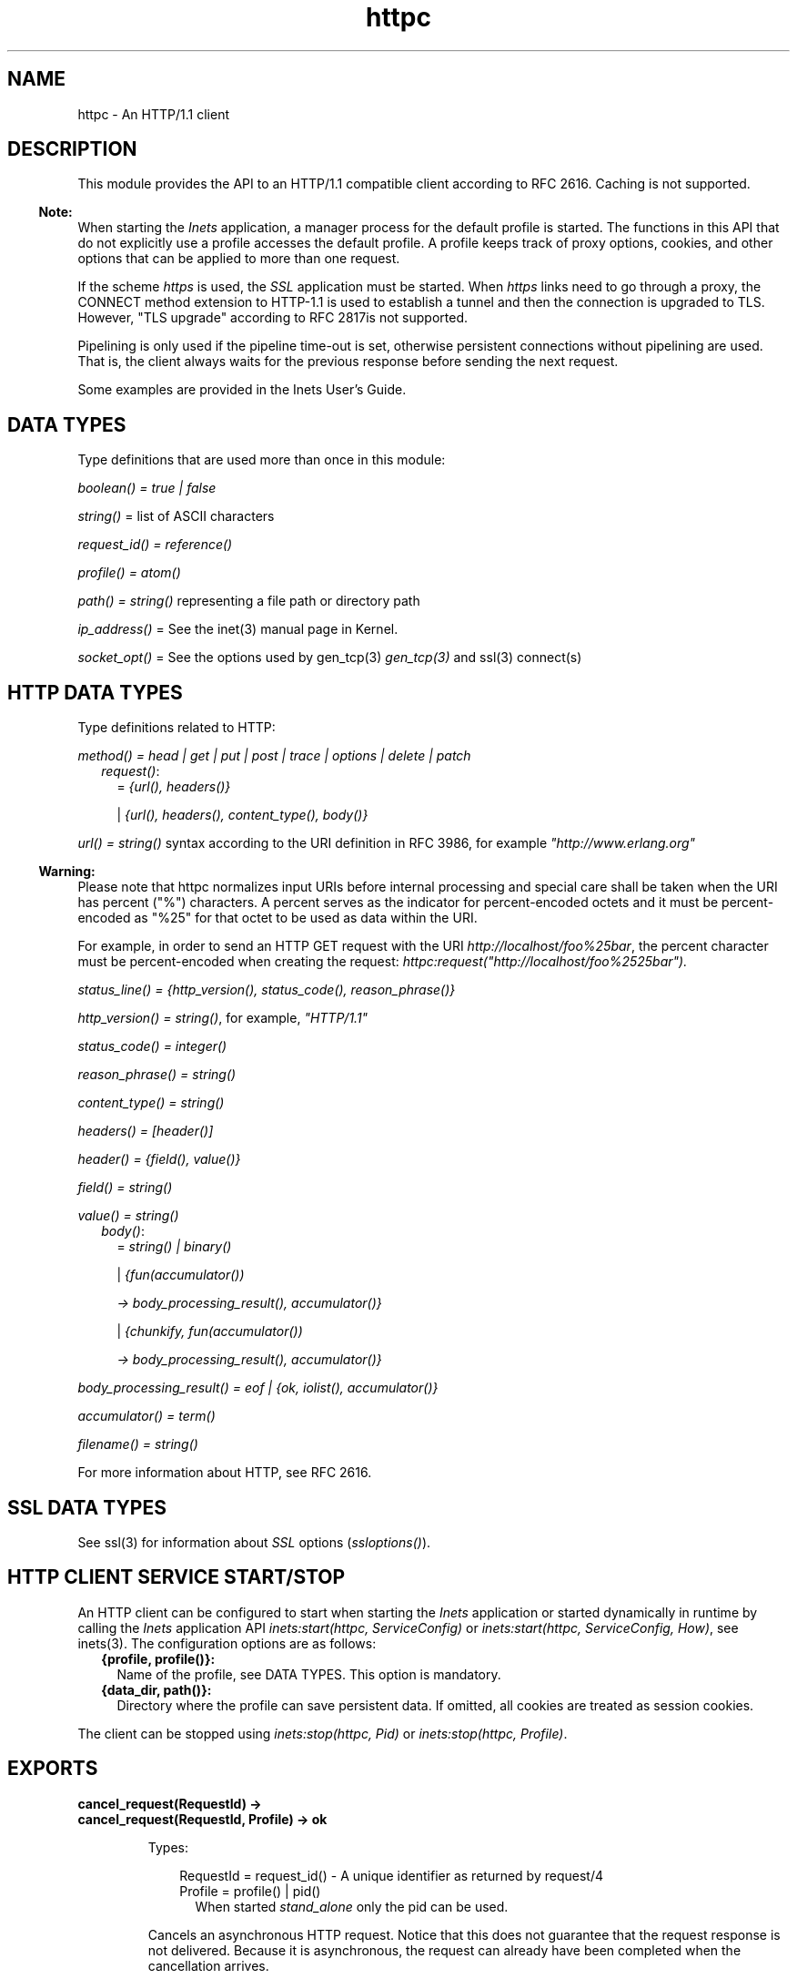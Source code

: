 .TH httpc 3 "inets 7.3" "Ericsson AB" "Erlang Module Definition"
.SH NAME
httpc \- An HTTP/1.1 client
.SH DESCRIPTION
.LP
This module provides the API to an HTTP/1\&.1 compatible client according to RFC 2616\&. Caching is not supported\&.
.LP

.RS -4
.B
Note:
.RE
When starting the \fIInets\fR\& application, a manager process for the default profile is started\&. The functions in this API that do not explicitly use a profile accesses the default profile\&. A profile keeps track of proxy options, cookies, and other options that can be applied to more than one request\&.
.LP
If the scheme \fIhttps\fR\& is used, the \fISSL\fR\& application must be started\&. When \fIhttps\fR\& links need to go through a proxy, the CONNECT method extension to HTTP-1\&.1 is used to establish a tunnel and then the connection is upgraded to TLS\&. However, "TLS upgrade" according to RFC 2817is not supported\&.
.LP
Pipelining is only used if the pipeline time-out is set, otherwise persistent connections without pipelining are used\&. That is, the client always waits for the previous response before sending the next request\&.

.LP
Some examples are provided in the Inets User\&'s Guide\&.
.SH "DATA TYPES"

.LP
Type definitions that are used more than once in this module:
.LP
\fIboolean() = true | false\fR\&
.LP
\fIstring()\fR\& = list of ASCII characters
.LP
\fIrequest_id() = reference()\fR\&
.LP
\fIprofile() = atom()\fR\&
.LP
\fIpath() = string()\fR\& representing a file path or directory path
.LP
\fIip_address()\fR\& = See the inet(3) manual page in Kernel\&.
.LP
\fIsocket_opt()\fR\& = See the options used by gen_tcp(3) \fIgen_tcp(3)\fR\& and ssl(3) connect(s)
.SH "HTTP DATA TYPES"

.LP
Type definitions related to HTTP:
.LP
\fImethod() = head | get | put | post | trace | options | delete | patch\fR\&
.RS 2
.TP 2
.B
\fIrequest()\fR\&:
= \fI{url(), headers()}\fR\&
.RS 2
.LP
| \fI{url(), headers(), content_type(), body()}\fR\&
.RE
.RE
.LP
\fIurl() = string()\fR\& syntax according to the URI definition in RFC 3986, for example \fI"http://www\&.erlang\&.org"\fR\&
.LP

.RS -4
.B
Warning:
.RE
Please note that httpc normalizes input URIs before internal processing and special care shall be taken when the URI has percent ("%") characters\&. A percent serves as the indicator for percent-encoded octets and it must be percent-encoded as "%25" for that octet to be used as data within the URI\&.
.LP
For example, in order to send an HTTP GET request with the URI \fIhttp://localhost/foo%25bar\fR\&, the percent character must be percent-encoded when creating the request: \fIhttpc:request("http://localhost/foo%2525bar")\&.\fR\& 

.LP
\fIstatus_line() = {http_version(), status_code(), reason_phrase()}\fR\&
.LP
\fIhttp_version() = string()\fR\&, for example, \fI"HTTP/1\&.1"\fR\&
.LP
\fIstatus_code() = integer()\fR\&
.LP
\fIreason_phrase() = string()\fR\&
.LP
\fIcontent_type() = string()\fR\&
.LP
\fIheaders() = [header()]\fR\&
.LP
\fIheader() = {field(), value()}\fR\&
.LP
\fIfield() = string()\fR\&
.LP
\fIvalue() = string()\fR\&
.RS 2
.TP 2
.B
\fIbody()\fR\&:
= \fIstring() | binary()\fR\&
.RS 2
.LP
| \fI{fun(accumulator())\fR\&
.RE
.RS 2
.LP
\fI -> body_processing_result(), accumulator()}\fR\&
.RE
.RS 2
.LP
| \fI{chunkify, fun(accumulator())\fR\&
.RE
.RS 2
.LP
\fI -> body_processing_result(), accumulator()}\fR\&
.RE
.RE
.LP
\fIbody_processing_result() = eof | {ok, iolist(), accumulator()}\fR\&
.LP
\fIaccumulator() = term()\fR\&
.LP
\fIfilename() = string()\fR\&
.LP
For more information about HTTP, see RFC 2616\&.
.SH "SSL DATA TYPES"

.LP
See ssl(3) for information about \fISSL\fR\& options (\fIssloptions()\fR\&)\&.
.SH "HTTP CLIENT SERVICE START/STOP"

.LP
An HTTP client can be configured to start when starting the \fIInets\fR\& application or started dynamically in runtime by calling the \fIInets\fR\& application API \fIinets:start(httpc, ServiceConfig)\fR\& or \fIinets:start(httpc, ServiceConfig, How)\fR\&, see inets(3)\&. The configuration options are as follows:
.RS 2
.TP 2
.B
{profile, profile()}:
Name of the profile, see DATA TYPES\&. This option is mandatory\&.
.TP 2
.B
{data_dir, path()}:
Directory where the profile can save persistent data\&. If omitted, all cookies are treated as session cookies\&.
.RE
.LP
The client can be stopped using \fIinets:stop(httpc, Pid)\fR\& or \fIinets:stop(httpc, Profile)\fR\&\&.
.SH EXPORTS
.LP
.B
cancel_request(RequestId) ->
.br
.B
cancel_request(RequestId, Profile) -> ok
.br
.RS
.LP
Types:

.RS 3
RequestId = request_id() - A unique identifier as returned by request/4
.br
Profile = profile() | pid()
.br
.RS 2
When started \fIstand_alone\fR\& only the pid can be used\&.
.RE
.RE
.RE
.RS
.LP
Cancels an asynchronous HTTP request\&. Notice that this does not guarantee that the request response is not delivered\&. Because it is asynchronous, the request can already have been completed when the cancellation arrives\&.
.RE
.LP
.B
cookie_header(Url) -> 
.br
.B
cookie_header(Url, Profile | Opts) -> header() | {error, Reason}
.br
.B
cookie_header(Url, Opts, Profile) -> header() | {error, Reason}
.br
.RS
.LP
Types:

.RS 3
Url = url()
.br
Opts = [cookie_header_opt()]
.br
Profile = profile() | pid()
.br
.RS 2
When started \fIstand_alone\fR\&\&.
.RE
cookie_header_opt() = {ipv6_host_with_brackets, boolean()}
.br
.RE
.RE
.RS
.LP
Returns the cookie header that would have been sent when making a request to \fIUrl\fR\& using profile \fIProfile\fR\&\&. If no profile is specified, the default profile is used\&.
.LP
Option \fIipv6_host_with_bracket\fR\& deals with how to parse IPv6 addresses\&. For details, see argument \fIOptions\fR\& of request/[4,5]\&.
.RE
.LP
.B
get_options(OptionItems) -> {ok, Values} | {error, Reason}
.br
.B
get_options(OptionItems, Profile) -> {ok, Values} | {error, Reason}
.br
.RS
.LP
Types:

.RS 3
OptionItems = all | [option_item()]
.br
option_item() = proxy | https_proxy | max_sessions | keep_alive_timeout | max_keep_alive_length | pipeline_timeout | max_pipeline_length | cookies | ipfamily | ip | port | socket_opts | verbose | unix_socket
.br
Profile = profile() | pid()
.br
.RS 2
When started \fIstand_alone\fR\& only the pid can used\&.
.RE
Values = [{option_item(), term()}]
.br
Reason = term()
.br
.RE
.RE
.RS
.LP
Retrieves the options currently used by the client\&.
.RE
.LP
.B
info() -> list()
.br
.B
info(Profile) -> list()
.br
.RS
.LP
Types:

.RS 3
Profile = profile() | pid()
.br
.RS 2
When started \fIstand_alone\fR\& only the pid can be used\&.
.RE
.RE
.RE
.RS
.LP
Produces a list of miscellaneous information\&. Intended for debugging\&. If no profile is specified, the default profile is used\&.
.RE
.LP
.B
reset_cookies() -> void()
.br
.B
reset_cookies(Profile) -> void()
.br
.RS
.LP
Types:

.RS 3
Profile = profile() | pid()
.br
.RS 2
When started \fIstand_alone\fR\& only the pid can be used\&.
.RE
.RE
.RE
.RS
.LP
Resets (clears) the cookie database for the specified \fIProfile\fR\&\&. If no profile is specified the default profile is used\&.
.RE
.LP
.B
request(Url) -> 
.br
.B
request(Url, Profile) -> {ok, Result} | {error, Reason}
.br
.RS
.LP
Types:

.RS 3
Url = url()
.br
Result = {status_line(), headers(), Body} | {status_code(), Body} | request_id()
.br
Body = string() | binary()
.br
Profile = profile() | pid()
.br
.RS 2
When started \fIstand_alone\fR\& only the pid can be used\&.
.RE
Reason = term()
.br
.RE
.RE
.RS
.LP
Equivalent to \fIhttpc:request(get, {Url, []}, [], [])\fR\&\&.
.RE
.LP
.B
request(Method, Request, HTTPOptions, Options) ->
.br
.B
request(Method, Request, HTTPOptions, Options, Profile) -> {ok, Result} | {ok, saved_to_file} | {error, Reason}
.br
.RS
.LP
Types:

.RS 3
Method = method()
.br
Request = request()
.br
HTTPOptions = http_options()
.br
http_options() = [http_option()]
.br
http_option() = {timeout, timeout()} | {connect_timeout, timeout()} | {ssl, ssloptions()} | {essl, ssloptions()} | {autoredirect, boolean()} | {proxy_auth, {userstring(), passwordstring()}} | {version, http_version()} | {relaxed, boolean()}
.br
timeout() = integer() >= 0 | infinity
.br
Options = options()
.br
options() = [option()]
.br
option() = {sync, boolean()} | {stream, stream_to()} | {body_format, body_format()} | {full_result, boolean()} | {headers_as_is, boolean() | {socket_opts, socket_opts()} | {receiver, receiver()} | {ipv6_host_with_brackets, boolean()}
.br
stream_to() = none | self | {self, once} | filename()
.br
socket_opts() = [socket_opt()]
.br
receiver() = pid() | function()/1 | {Module, Function, Args}
.br
Module = atom()
.br
Function = atom()
.br
Args = list()
.br
body_format() = string | binary
.br
Result = {status_line(), headers(), Body} | {status_code(), Body} | request_id()
.br
Body = string() | binary()
.br
Profile = profile() | pid()
.br
.RS 2
When started \fIstand_alone\fR\& only the pid can be used\&.
.RE
Reason = term()
.br
.RE
.RE
.RS
.LP
Sends an HTTP request\&. The function can be both synchronous and asynchronous\&. In the latter case, the function returns \fI{ok, RequestId}\fR\& and then the information is delivered to the \fIreceiver\fR\& depending on that value\&.
.LP
HTTP option (\fIhttp_option()\fR\&) details:
.RS 2
.TP 2
.B
\fItimeout\fR\&:
Time-out time for the request\&.
.RS 2
.LP
The clock starts ticking when the request is sent\&.
.RE
.RS 2
.LP
Time is in milliseconds\&.
.RE
.RS 2
.LP
Default is \fIinfinity\fR\&\&.
.RE
.TP 2
.B
\fIconnect_timeout\fR\&:
Connection time-out time, used during the initial request, when the client is \fIconnecting\fR\& to the server\&.
.RS 2
.LP
Time is in milliseconds\&.
.RE
.RS 2
.LP
Default is the value of option \fItimeout\fR\&\&.
.RE
.TP 2
.B
\fIssl\fR\&:
This is the \fISSL/TLS\fR\& connectin configuration option\&.
.RS 2
.LP
Defaults to \fI[]\fR\&\&. See ssl:connect/[2,3,4] for available options\&.
.RE
.TP 2
.B
\fIautoredirect\fR\&:
The client automatically retrieves the information from the new URI and returns that as the result, instead of a 30X-result code\&.
.RS 2
.LP
For some 30X-result codes, automatic redirect is not allowed\&. In these cases the 30X-result is always returned\&.
.RE
.RS 2
.LP
Default is \fItrue\fR\&\&.
.RE
.TP 2
.B
\fIproxy_auth\fR\&:
A proxy-authorization header using the provided username and password is added to the request\&.
.TP 2
.B
\fIversion\fR\&:
Can be used to make the client act as an \fIHTTP/1\&.0\fR\& client\&. By default this is an \fIHTTP/1\&.1\fR\& client\&. When using \fIHTTP/1\&.0\fR\& persistent connections are not used\&.
.RS 2
.LP
Default is the string \fI"HTTP/1\&.1"\fR\&\&.
.RE
.TP 2
.B
\fIrelaxed\fR\&:
If set to \fItrue\fR\&, workarounds for known server deviations from the HTTP-standard are enabled\&.
.RS 2
.LP
Default is \fIfalse\fR\&\&.
.RE
.RE
.LP
Option (\fIoption()\fR\&) details:
.RS 2
.TP 2
.B
\fIsync\fR\&:
Option for the request to be synchronous or asynchronous\&.
.RS 2
.LP
Default is \fItrue\fR\&\&.
.RE
.TP 2
.B
\fIstream\fR\&:
Streams the body of a 200 or 206 response to the calling process or to a file\&. When streaming to the calling process using option \fIself\fR\&, the following stream messages are sent to that process: \fI{http, {RequestId, stream_start, Headers}}, {http, {RequestId, stream, BinBodyPart}}, and {http, {RequestId, stream_end, Headers}}\fR\&\&.
.RS 2
.LP
When streaming to the calling processes using option \fI{self, once}\fR\&, the first message has an extra element, that is, \fI{http, {RequestId, stream_start, Headers, Pid}}\fR\&\&. This is the process id to be used as an argument to \fIhttpc:stream_next/1\fR\& to trigger the next message to be sent to the calling process\&.
.RE
.RS 2
.LP
Notice that chunked encoding can add headers so that there are more headers in the \fIstream_end\fR\& message than in \fIstream_start\fR\&\&. When streaming to a file and the request is asynchronous, the message \fI{http, {RequestId, saved_to_file}}\fR\& is sent\&.
.RE
.RS 2
.LP
Default is \fInone\fR\&\&.
.RE
.TP 2
.B
\fIbody_format\fR\&:
Defines if the body is to be delivered as a string or binary\&. This option is only valid for the synchronous request\&.
.RS 2
.LP
Default is \fIstring\fR\&\&.
.RE
.TP 2
.B
\fIfull_result\fR\&:
Defines if a "full result" is to be returned to the caller (that is, the body, the headers, and the entire status line) or not (the body and the status code)\&.
.RS 2
.LP
Default is \fItrue\fR\&\&.
.RE
.TP 2
.B
\fIheaders_as_is\fR\&:
Defines if the headers provided by the user are to be made lower case or to be regarded as case sensitive\&.
.RS 2
.LP
The HTTP standard requires them to be case insensitive\&. Use this feature only if there is no other way to communicate with the server or for testing purpose\&. When this option is used, no headers are automatically added\&. All necessary headers must be provided by the user\&.
.RE
.RS 2
.LP
Default is \fIfalse\fR\&\&.
.RE
.TP 2
.B
\fIsocket_opts\fR\&:
Socket options to be used for this request\&.
.RS 2
.LP
Overrides any value set by function set_options\&.
.RE
.RS 2
.LP
The validity of the options is \fInot\fR\& checked by the HTTP client they are assumed to be correct and passed on to ssl application and inet driver, which may reject them if they are not correct\&.
.RE
.LP

.RS -4
.B
Note:
.RE
Persistent connections are not supported when setting the \fIsocket_opts\fR\& option\&. When \fIsocket_opts\fR\& is not set the current implementation assumes the requests to the same host, port combination will use the same socket options\&.

.RS 2
.LP
By default the socket options set by function set_options/[1,2] are used when establishing a connection\&.
.RE
.TP 2
.B
\fIreceiver\fR\&:
Defines how the client delivers the result of an asynchronous request (\fIsync\fR\& has the value \fIfalse\fR\&)\&.
.RS 2
.TP 2
.B
\fIpid()\fR\&:
Messages are sent to this process in the format \fI{http, ReplyInfo}\fR\&\&.
.TP 2
.B
\fIfunction/1\fR\&:
Information is delivered to the receiver through calls to the provided fun \fIReceiver(ReplyInfo)\fR\&\&.
.TP 2
.B
\fI{Module, Function, Args}\fR\&:
Information is delivered to the receiver through calls to the callback function \fIapply(Module, Function, [ReplyInfo | Args])\fR\&\&.
.RE
.RS 2
.LP
In all of these cases, \fIReplyInfo\fR\& has the following structure:
.RE
.LP
.nf

{RequestId, saved_to_file}
{RequestId, {error, Reason}}
{RequestId, Result}
{RequestId, stream_start, Headers}
{RequestId, stream_start, Headers, HandlerPid}
{RequestId, stream, BinBodyPart}
{RequestId, stream_end, Headers}
.fi
.RS 2
.LP
Default is the \fIpid\fR\& of the process calling the request function (\fIself()\fR\&)\&.
.RE
.TP 2
.B
\fIipv6_host_with_brackets\fR\&:
Defines when parsing the Host-Port part of an URI with an IPv6 address with brackets, if those brackets are to be retained (\fItrue\fR\&) or stripped (\fIfalse\fR\&)\&.
.RS 2
.LP
Default is \fIfalse\fR\&\&.
.RE
.RE
.RE
.LP
.B
set_options(Options) -> 
.br
.B
set_options(Options, Profile) -> ok | {error, Reason}
.br
.RS
.LP
Types:

.RS 3
Options = [Option]
.br
Option = {proxy, {Proxy, NoProxy}}
.br
| {https_proxy, {Proxy, NoProxy}}
.br
| {max_sessions, MaxSessions}
.br
| {max_keep_alive_length, MaxKeepAlive}
.br
| {keep_alive_timeout, KeepAliveTimeout}
.br
| {max_pipeline_length, MaxPipeline}
.br
| {pipeline_timeout, PipelineTimeout}
.br
| {cookies, CookieMode}
.br
| {ipfamily, IpFamily}
.br
| {ip, IpAddress}
.br
| {port, Port}
.br
| {socket_opts, socket_opts()}
.br
| {verbose, VerboseMode}
.br
| {unix_socket, UnixSocket}
.br
Proxy = {Hostname, Port}
.br
Hostname = string()
.br
.RS 2
Example: "localhost" or "foo\&.bar\&.se"
.RE
Port = integer()
.br
.RS 2
Example: 8080
.RE
NoProxy = [NoProxyDesc]
.br
NoProxyDesc = DomainDesc | HostName | IPDesc
.br
DomainDesc = "*\&.Domain"
.br
.RS 2
Example: "*\&.ericsson\&.se"
.RE
IpDesc = string()
.br
.RS 2
Example: "134\&.138" or "[FEDC:BA98" (all IP addresses starting with 134\&.138 or FEDC:BA98), "66\&.35\&.250\&.150" or "[2010:836B:4179::836B:4179]" (a complete IP address)\&. \fIproxy\fR\& defaults to \fI{undefined, []}\fR\&, that is, no proxy is configured and \fIhttps_proxy\fR\& defaults to the value of \fIproxy\fR\&\&.
.RE
MaxSessions = integer()
.br
.RS 2
Maximum number of persistent connections to a host\&. Default is \fI2\fR\&\&.
.RE
MaxKeepAlive = integer()
.br
.RS 2
Maximum number of outstanding requests on the same connection to a host\&. Default is \fI5\fR\&\&.
.RE
KeepAliveTimeout = integer()
.br
.RS 2
If a persistent connection is idle longer than the \fIkeep_alive_timeout\fR\& in milliseconds, the client closes the connection\&. The server can also have such a time-out but do not take that for granted\&. Default is \fI120000\fR\& (= 2 min)\&.
.RE
MaxPipeline = integer()
.br
.RS 2
Maximum number of outstanding requests on a pipelined connection to a host\&. Default is \fI2\fR\&\&.
.RE
PipelineTimeout = integer()
.br
.RS 2
If a persistent connection is idle longer than the \fIpipeline_timeout\fR\& in milliseconds, the client closes the connection\&. Default is \fI0\fR\&, which results in pipelining not being used\&.
.RE
CookieMode = enabled | disabled | verify
.br
.RS 2
If cookies are enabled, all valid cookies are automatically saved in the cookie database of the client manager\&. If option \fIverify\fR\& is used, function \fIstore_cookies/2\fR\& has to be called for the cookies to be saved\&. Default is \fIdisabled\fR\&\&.
.RE
IpFamily = inet | inet6 | local
.br
.RS 2
Default is \fIinet\fR\&\&.
.RE
IpAddress = ip_address()
.br
.RS 2
If the host has several network interfaces, this option specifies which one to use\&. See gen_tcp:connect/3,4 for details\&.
.RE
Port = integer()
.br
.RS 2
Local port number to use\&. See gen_tcp:connect/3,4 for details\&.
.RE
socket_opts() = [socket_opt()]
.br
.RS 2
The options are appended to the socket options used by the client\&. These are the default values when a new request handler is started (for the initial connect)\&. They are passed directly to the underlying transport (\fIgen_tcp\fR\& or \fISSL\fR\&) \fIwithout\fR\& verification\&.
.RE
VerboseMode = false | verbose | debug | trace
.br
.RS 2
Default is \fIfalse\fR\&\&. This option is used to switch on (or off) different levels of Erlang trace on the client\&. It is a debug feature\&.
.RE
Profile = profile() | pid()
.br
.RS 2
When started \fIstand_alone\fR\& only the pid can be used\&.
.RE
UnixSocket = path()
.br
.RS 2
 Experimental option for sending HTTP requests over a unix domain socket\&. The value of \fIunix_socket\fR\& shall be the full path to a unix domain socket file with read/write permissions for the erlang process\&. Default is \fIundefined\fR\&\&. 
.RE
.RE
.RE
.RS
.LP
Sets options to be used for subsequent requests\&.
.LP

.RS -4
.B
Note:
.RE
If possible, the client keeps its connections alive and uses persistent connections with or without pipeline depending on configuration and current circumstances\&. The HTTP/1\&.1 specification does not provide a guideline for how many requests that are ideal to be sent on a persistent connection\&. This depends much on the application\&.
.LP
A long queue of requests can cause a user-perceived delay, as earlier requests can take a long time to complete\&. The HTTP/1\&.1 specification suggests a limit of two persistent connections per server, which is the default value of option \fImax_sessions\fR\&\&.
.LP
The current implementation assumes the requests to the same host, port combination will use the same socket options\&.

.RE
.LP
.B
store_cookies(SetCookieHeaders, Url) -> 
.br
.B
store_cookies(SetCookieHeaders, Url, Profile) -> ok | {error, Reason}
.br
.RS
.LP
Types:

.RS 3
SetCookieHeaders = headers() - where field = "set-cookie"
.br
Url = url()
.br
Profile = profile() | pid()
.br
.RS 2
When started \fIstand_alone\fR\& only the pid can be used\&.
.RE
.RE
.RE
.RS
.LP
Saves the cookies defined in \fISetCookieHeaders\fR\& in the client profile cookie database\&. Call this function if option \fIcookies\fR\& is set to \fIverify\fR\&\&. If no profile is specified, the default profile is used\&.
.RE
.LP
.B
stream_next(Pid) -> ok
.br
.RS
.LP
Types:

.RS 3
Pid = pid()
.br
.RS 2
As received in the \fIstream_start message\fR\&
.RE
.RE
.RE
.RS
.LP
Triggers the next message to be streamed, that is, the same behavior as active ones for sockets\&.
.RE
.LP
.B
which_cookies() -> cookies()
.br
.B
which_cookies(Profile) -> cookies()
.br
.RS
.LP
Types:

.RS 3
Profile = profile() | pid()
.br
.RS 2
When started \fIstand_alone\fR\& only the pid can be used\&.
.RE
cookies() = [cookie_stores()]
.br
cookie_stores() = {cookies, cookies()} | {session_cookies, cookies()}
.br
cookies() = [cookie()]
.br
cookie() = term()
.br
.RE
.RE
.RS
.LP
Produces a list of the entire cookie database\&. Intended for debugging/testing purposes\&. If no profile is specified, the default profile is used\&.
.RE
.LP
.B
which_sessions() -> session_info()
.br
.B
which_sessions(Profile) -> session_info()
.br
.RS
.LP
Types:

.RS 3
Profile = profile() | pid()
.br
.RS 2
When started \fIstand_alone\fR\& only the pid can be used\&.
.RE
session_info() = {[session()], [term()], [term()]}
.br
session() = term() - Internal representation of a session
.br
.RE
.RE
.RS
.LP
This function is intended for debugging only\&. It produces a slightly processed dump of the session database\&. The first list of the session information tuple will contain session information on an internal format\&. The last two lists of the session information tuple should always be empty if the code is working as intended\&. If no profile is specified, the default profile is used\&.
.RE
.SH "SEE ALSO"

.LP
RFC 2616, inets(3), gen_tcp(3), ssl(3) 